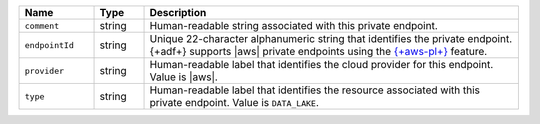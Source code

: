 .. list-table:: 
   :header-rows: 1
   :widths: 15 10 75

   * - Name
     - Type
     - Description

   * - ``comment``
     - string
     - Human-readable string associated with this private endpoint.

   * - ``endpointId``
     - string
     - Unique 22-character alphanumeric string that identifies the 
       private endpoint. {+adf+} supports |aws| private endpoints using 
       the `{+aws-pl+}
       <https://aws.amazon.com/privatelink/>`__ feature.

   * - ``provider``
     - string
     - Human-readable label that identifies the cloud provider for this 
       endpoint. Value is |aws|. 

   * - ``type``
     - string
     - Human-readable label that identifies the resource associated 
       with this private endpoint. Value is ``DATA_LAKE``. 
       